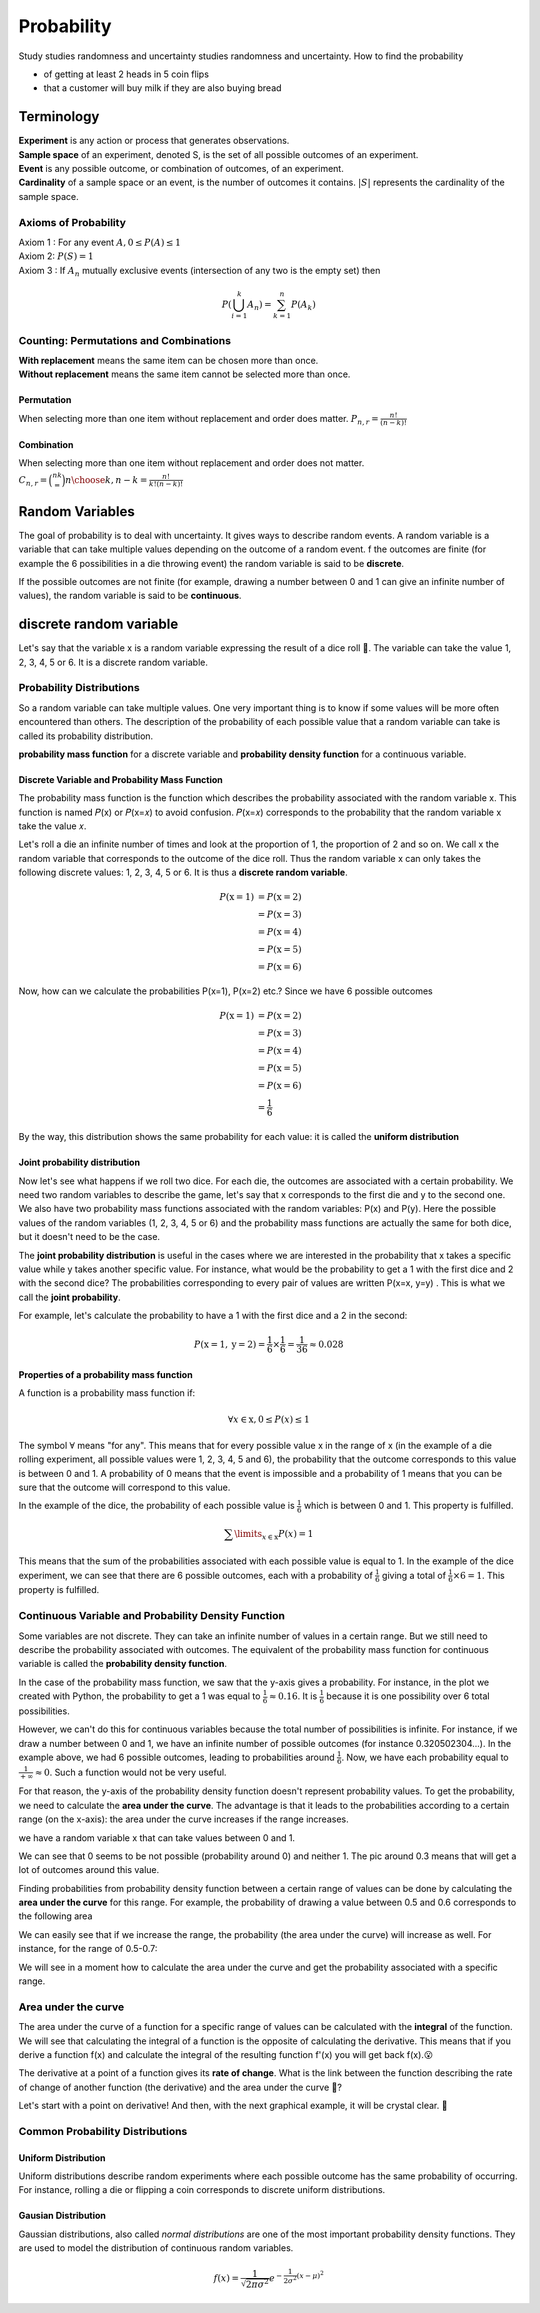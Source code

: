 ############
Probability
############
Study studies randomness and uncertainty studies randomness and uncertainty. How to find the probability

- of getting at least 2 heads in 5 coin flips
- that a customer will buy milk if they are also buying bread

Terminology
============
| **Experiment** is any action or process that generates observations.
| **Sample space** of an experiment, denoted S, is the set of all possible outcomes of an experiment.
| **Event** is any possible outcome, or combination of outcomes, of an experiment.
| **Cardinality** of a sample space or an event, is the number of outcomes it contains. :math:`|S|` represents the cardinality of the sample space.

Axioms of Probability
----------------------
| Axiom 1 : For any event :math:`A, 0 \leq P(A) \leq 1`
| Axiom 2: :math:`P(S)=1`
| Axiom 3 : If :math:`A_{n}` mutually exclusive events (intersection of any two is the empty set) then
.. math::

    P\left(\bigcup_{i = 1}^k A_n\right) = \sum_{k=1}^{n} P\left(A_{k}\right)


Counting: Permutations and Combinations
-----------------------------------------
| **With replacement** means the same item can be chosen more than once.
| **Without replacement** means the same item cannot be selected more than once.

Permutation
^^^^^^^^^^^^
When selecting more than one item without replacement and order does matter.
:math:`{P}_{n,r}  = \frac{n!}{(n-k)!}`

Combination
^^^^^^^^^^^^
When selecting more than one item without replacement and order does not matter.
:math:`{C}_{n,r} = \binom nk = {n \choose k, n-k} = \frac{n!}{k!(n-k)!}`


Random Variables
========================================
The goal of probability is to deal with uncertainty. It gives ways to describe random events.
A random variable is a variable that can take multiple values depending on the outcome of a random event.
f the outcomes are finite (for example the 6 possibilities in a die throwing event) the random variable is said
to be **discrete**.

If the possible outcomes are not finite (for example, drawing a number between  0  and  1  can give an infinite
number of values), the random variable is said to be **continuous**.

discrete random variable
=========================
Let's say that the variable  x  is a random variable expressing the result of a dice roll 🎲.
The variable can take the value 1, 2, 3, 4, 5 or 6. It is a discrete random variable.

Probability Distributions
-------------------------
So a random variable can take multiple values. One very important thing is to know if some values will be more often
encountered than others. The description of the probability of each possible value that a random variable can take is
called its probability distribution.

**probability mass function** for a discrete variable and **probability density function** for a continuous variable.

Discrete Variable and Probability Mass Function
^^^^^^^^^^^^^^^^^^^^^^^^^^^^^^^^^^^^^^^^^^^^^^^^
The probability mass function is the function which describes the probability associated with the random variable  x.
This function is named  𝑃(x)  or  𝑃(x=𝑥)  to avoid confusion. 𝑃(x=𝑥)  corresponds to the probability that the random
variable  x  take the value  𝑥.

Let's roll a die an infinite number of times and look at the proportion of 1, the proportion of 2 and so on. We call
x  the random variable that corresponds to the outcome of the dice roll. Thus the random variable  x
can only takes the following discrete values: 1, 2, 3, 4, 5 or 6. It is thus a **discrete random variable**.

.. math::

    \begin{align*}
    P(\text{x}=1)&=P(\text{x}=2)\\\\
    &=P(\text{x}=3)\\\\
    &=P(\text{x}=4)\\\\
    &=P(\text{x}=5)\\\\
    &=P(\text{x}=6)
    \end{align*}

Now, how can we calculate the probabilities P(x=1), P(x=2) etc.? Since we have 6 possible outcomes

.. math::

    \begin{align*}
    P(\text{x}=1)&=P(\text{x}=2)\\\\
    &=P(\text{x}=3)\\\\
    &=P(\text{x}=4)\\\\
    &=P(\text{x}=5)\\\\
    &=P(\text{x}=6)\\\\
    &=\frac{1}{6}
    \end{align*}

By the way, this distribution shows the same probability for each value: it is called the **uniform distribution**

Joint probability distribution
^^^^^^^^^^^^^^^^^^^^^^^^^^^^^^
Now let's see what happens if we roll two dice. For each die, the outcomes are associated with a certain probability.
We need two random variables to describe the game, let's say that x corresponds to the first die and y to the second
one. We also have two probability mass functions associated with the random variables: P(x) and P(y). Here the
possible values of the random variables (1, 2, 3, 4, 5 or 6) and the probability mass functions are actually the
same for both dice, but it doesn't need to be the case.

The **joint probability distribution** is useful in the cases where we are interested in the probability
that x takes a specific value while y takes another specific value. For instance, what would be the probability
to get a 1 with the first dice and 2 with the second dice? The probabilities corresponding to every pair of values
are written P(x=x, y=y) . This is what we call the **joint probability**.

For example, let's calculate the probability to have a 1 with the first dice and a 2 in the second:

.. math::

    P(\text{x}=1, \text{y}=2) = \frac{1}{6} \times \frac{1}{6} = \frac{1}{36} \approx 0.028

Properties of a probability mass function
^^^^^^^^^^^^^^^^^^^^^^^^^^^^^^^^^^^^^^^^^^
A function is a probability mass function if:

.. math::

    \forall x \in \text{x}, 0 \leq P(x) \leq 1

The symbol :math:`\forall` means "for any". This means that for every possible value x in the range of x
(in the example of a die rolling experiment, all possible values were 1, 2, 3, 4, 5 and 6),
the probability that the outcome corresponds to this value is between 0 and 1.
A probability of 0 means that the event is impossible and a probability of 1 means that you can be sure that the
outcome will correspond to this value.

In the example of the dice, the probability of each possible value is :math:`\frac{1}{6}` which is between 0 and 1.
This property is fulfilled.

.. math::

    \sum\limits_{x \in \text{x}} P(x) = 1

This means that the sum of the probabilities associated with each possible value is equal to 1.
In the example of the dice experiment, we can see that there are 6 possible outcomes, each with a probability of
:math:`\frac{1}{6}` giving a total of :math:`\frac{1}{6} \times 6 = 1`. This property is fulfilled.

Continuous Variable and Probability Density Function
-----------------------------------------------------
Some variables are not discrete. They can take an infinite number of values in a certain range.
But we still need to describe the probability associated with outcomes. The equivalent of the probability mass function
for continuous variable is called the **probability density function**.

In the case of the probability mass function, we saw that the y-axis gives a probability. For instance, in the plot
we created with Python, the probability to get a 1 was equal to :math:`\frac{1}{6} \approx 0.16`. It is :math:`\frac{1}{6}`
because it is one possibility over 6 total possibilities.

However, we can't do this for continuous variables because the total number of possibilities is infinite.
For instance, if we draw a number between 0 and 1, we have an infinite number of possible outcomes
(for instance 0.320502304...). In the example above, we had 6 possible outcomes, leading to probabilities around
:math:`\frac{1}{6}`. Now, we have each probability equal to :math:`\frac{1}{+\infty} \approx 0`.
Such a function would not be very useful.


For that reason, the y-axis of the probability density function doesn't represent probability values.
To get the probability, we need to calculate the **area under the curve**. The advantage is that it leads to the
probabilities according to a certain range (on the x-axis): the area under the curve increases if the range increases.

we have a random variable  x  that can take values between 0 and 1.

.. image:: _static/probability/probability-density-function.png
    :alt: probability density function


We can see that 0 seems to be not possible (probability around 0) and neither 1.
The pic around 0.3 means that will get a lot of outcomes around this value.

Finding probabilities from probability density function between a certain range of values can be done by calculating
the **area under the curve** for this range. For example, the probability of drawing a value between 0.5 and 0.6
corresponds to the following area

.. image:: _static/probability/probability-density-function-area-under-the-curve-1.png
    :alt: probability density function area under the curve 1

We can easily see that if we increase the range, the probability (the area under the curve) will increase as well.
For instance, for the range of 0.5-0.7:

.. image:: _static/probability/probability-density-function-area-under-the-curve-2.png


We will see in a moment how to calculate the area under the curve and get the probability associated with
a specific range.

Area under the curve
---------------------
The area under the curve of a function for a specific range of values can be calculated with the **integral** of the
function. We will see that calculating the integral of a function is the opposite of calculating the derivative.
This means that if you derive a function f(x) and calculate the integral of the resulting function f'(x)
you will get back f(x).😮

The derivative at a point of a function gives its **rate of change**.
What is the link between the function describing the rate of change of another function (the derivative) and
the area under the curve 🤔?

Let's start with a point on derivative! And then, with the next graphical example, it will be crystal clear. 🔮

Common Probability Distributions
---------------------------------

Uniform Distribution
^^^^^^^^^^^^^^^^^^^^^^
Uniform distributions describe random experiments where each possible outcome has the same probability of occurring.
For instance, rolling a die or flipping a coin corresponds to discrete uniform distributions.

Gausian Distribution
^^^^^^^^^^^^^^^^^^^^^^
Gaussian distributions, also called *normal distributions* are one of the most important probability density functions.
They are used to model the distribution of continuous random variables.

.. math::

    f(x) = \frac{1}{\sqrt{2\pi \sigma^2}}e^{-\frac{1}{2\sigma^2}(x - \mu)^2}